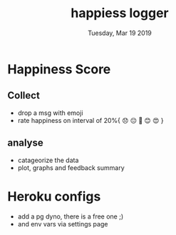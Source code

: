 #+TITLE: happiess logger
#+DESCRIPTION: getting frustrate everyday, lets log why
#+DATE: Tuesday, Mar 19 2019

* Happiness Score
** Collect
  - drop a msg with emoji
  - rate happiness on interval of 20%{ 😞 😔 🙂 😊 😍 }
** analyse
  - catageorize the data
  - plot, graphs and feedback summary
* Heroku configs
  - add a pg dyno, there is a free one ;)
  - and env vars via settings page

